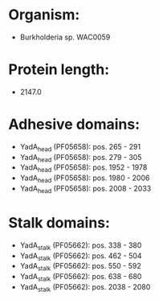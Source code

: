* Organism:
- Burkholderia sp. WAC0059
* Protein length:
- 2147.0
* Adhesive domains:
- YadA_head (PF05658): pos. 265 - 291
- YadA_head (PF05658): pos. 279 - 305
- YadA_head (PF05658): pos. 1952 - 1978
- YadA_head (PF05658): pos. 1980 - 2006
- YadA_head (PF05658): pos. 2008 - 2033
* Stalk domains:
- YadA_stalk (PF05662): pos. 338 - 380
- YadA_stalk (PF05662): pos. 462 - 504
- YadA_stalk (PF05662): pos. 550 - 592
- YadA_stalk (PF05662): pos. 638 - 680
- YadA_stalk (PF05662): pos. 2038 - 2080

